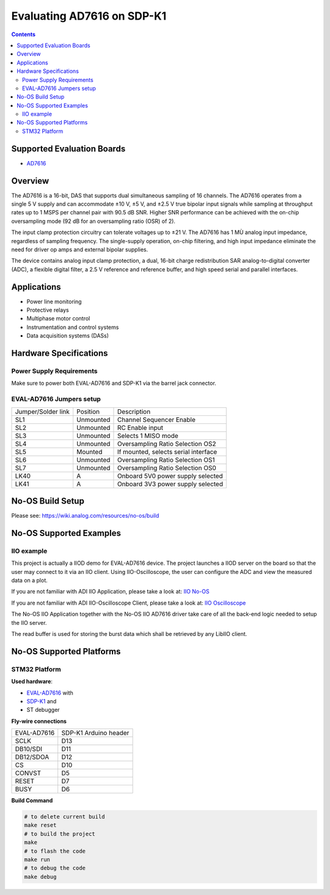 Evaluating AD7616 on SDP-K1
===========================

.. contents::
    :depth: 3

Supported Evaluation Boards
---------------------------

* `AD7616 <https://www.analog.com/AD7616>`_

Overview
--------

The AD7616 is a 16-bit, DAS that supports dual simultaneous sampling of 16
channels. The AD7616 operates from a single 5 V supply and can accommodate
±10 V, ±5 V, and ±2.5 V true bipolar input signals while sampling at throughput
rates up to 1 MSPS per channel pair with 90.5 dB SNR. Higher SNR performance can
be achieved with the on-chip oversampling mode (92 dB for an oversampling ratio
(OSR) of 2).

The input clamp protection circuitry can tolerate voltages up to ±21 V.
The AD7616 has 1 MÙ analog input impedance, regardless of sampling frequency.
The single-supply operation, on-chip filtering, and high input impedance
eliminate the need for driver op amps and external bipolar supplies.

The device contains analog input clamp protection, a dual, 16-bit charge
redistribution SAR analog-to-digital converter (ADC), a flexible digital filter,
a 2.5 V reference and reference buffer, and high speed serial and parallel
interfaces.

Applications
------------

* Power line monitoring
* Protective relays
* Multiphase motor control
* Instrumentation and control systems
* Data acquisition systems (DASs)

Hardware Specifications
-----------------------

Power Supply Requirements
^^^^^^^^^^^^^^^^^^^^^^^^^

Make sure to power both EVAL-AD7616 and SDP-K1 via the barrel jack connector.

EVAL-AD7616 Jumpers setup
^^^^^^^^^^^^^^^^^^^^^^^^^

+--------------------+-----------+--------------------------------------+
| Jumper/Solder link | Position  | Description                          |
+--------------------+-----------+--------------------------------------+
| SL1                | Unmounted | Channel Sequencer Enable             |
+--------------------+-----------+--------------------------------------+
| SL2                | Unmounted | RC Enable input                      |
+--------------------+-----------+--------------------------------------+
| SL3                | Unmounted | Selects 1 MISO mode                  |
+--------------------+-----------+--------------------------------------+
| SL4                | Unmounted | Oversampling Ratio Selection OS2     |
+--------------------+-----------+--------------------------------------+
| SL5                | Mounted   | If mounted, selects serial interface |
+--------------------+-----------+--------------------------------------+
| SL6                | Unmounted | Oversampling Ratio Selection OS1     |
+--------------------+-----------+--------------------------------------+
| SL7                | Unmounted | Oversampling Ratio Selection OS0     |
+--------------------+-----------+--------------------------------------+
| LK40               | A         | Onboard 5V0 power supply selected    |
+--------------------+-----------+--------------------------------------+
| LK41               | A         | Onboard 3V3 power supply selected    |
+--------------------+-----------+--------------------------------------+


No-OS Build Setup
-----------------

Please see: https://wiki.analog.com/resources/no-os/build

No-OS Supported Examples
------------------------

IIO example
^^^^^^^^^^^

This project is actually a IIOD demo for EVAL-AD7616 device.
The project launches a IIOD server on the board so that the user may connect
to it via an IIO client.
Using IIO-Oscilloscope, the user can configure the ADC and view the measured data
on a plot.

If you are not familiar with ADI IIO Application, please take a look at:
`IIO No-OS <https://wiki.analog.com/resources/tools-software/no-os-software/iio>`_

If you are not familiar with ADI IIO-Oscilloscope Client, please take a look at:
`IIO Oscilloscope <https://wiki.analog.com/resources/tools-software/linux-software/iio_oscilloscope>`_

The No-OS IIO Application together with the No-OS IIO AD7616 driver take care of
all the back-end logic needed to setup the IIO server.

The read buffer is used for storing the burst data which shall be retrieved
by any LibIIO client.

No-OS Supported Platforms
-------------------------

STM32 Platform
^^^^^^^^^^^^^^

**Used hardware**:

* `EVAL-AD7616 <https://www.analog.com/en/design-center/evaluation-hardware-and-software/evaluation-boards-kits/EVAL-AD7616.html>`_ with
* `SDP-K1 <https://www.analog.com/en/design-center/evaluation-hardware-and-software/evaluation-boards-kits/sdp-k1.html>`_ and
* ST debugger

**Fly-wire connections**

+-------------+-----------------------+
| EVAL-AD7616 | SDP-K1 Arduino header |
+-------------+-----------------------+
| SCLK        | D13                   |
+-------------+-----------------------+
| DB10/SDI    | D11                   |
+-------------+-----------------------+
| DB12/SDOA   | D12                   |
+-------------+-----------------------+
| CS          | D10                   |
+-------------+-----------------------+
| CONVST      | D5                    |
+-------------+-----------------------+
| RESET       | D7                    |
+-------------+-----------------------+
| BUSY        | D6                    |
+-------------+-----------------------+

**Build Command**

.. code-block:: bash

        # to delete current build
        make reset
        # to build the project
        make
        # to flash the code
        make run
        # to debug the code
        make debug
